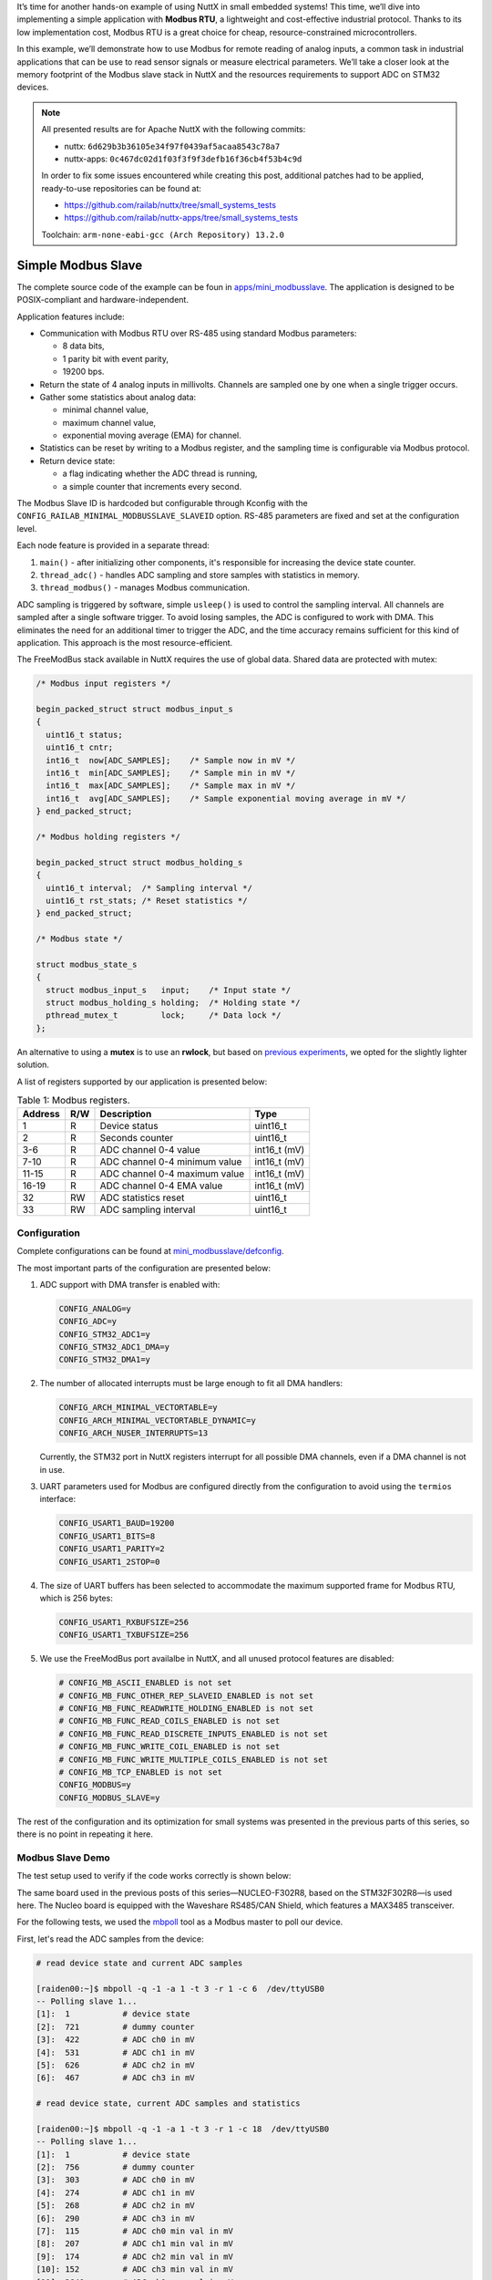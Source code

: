 .. title: Apache NuttX and small systems - Modbus slave example
.. slug: nuttx-and-small-systems-modbus-slave-example
.. date: 2025-03-26 12:00:00 UTC
.. tags: nuttx, small systems
.. category: Blog
.. description: Creating a small Modbus slave with analog inputs based on Apache NuttX
.. type: text

.. thumbnail:: /images/posts/2025/3/nuttx-and-small-systems-modbus-slave-example/1.png
   :alt: Capture of Modbus RTU communication with our simple device.
   :align: center

It’s time for another hands-on example of using NuttX in small embedded systems!
This time, we’ll dive into implementing a simple application with **Modbus RTU**,
a lightweight and cost-effective industrial protocol. Thanks to its low
implementation cost, Modbus RTU is a great choice for cheap, resource-constrained
microcontrollers.

In this example, we’ll demonstrate how to use Modbus for remote reading of
analog inputs, a common task in industrial applications that can be use to read
sensor signals or measure electrical parameters. We’ll take a closer look at
the memory footprint of the Modbus slave stack in NuttX and the resources
requirements to support ADC on STM32 devices.

.. TEASER_END

.. note::
   :class: card

   All presented results are for Apache NuttX with the following commits:

   * nuttx: ``6d629b3b36105e34f97f0439af5acaa8543c78a7``
   * nuttx-apps: ``0c467dc02d1f03f3f9f3defb16f36cb4f53b4c9d``

   In order to fix some issues encountered while creating this post,
   additional patches had to be applied, ready-to-use repositories can
   be found at:

   * https://github.com/railab/nuttx/tree/small_systems_tests
   * https://github.com/railab/nuttx-apps/tree/small_systems_tests

   Toolchain: ``arm-none-eabi-gcc (Arch Repository) 13.2.0``

===================
Simple Modbus Slave
===================

The complete source code of the example can be foun in `apps/mini_modbusslave`__.
The application is designed to be POSIX-compliant and hardware-independent.

__ https://github.com/railab/railab_nuttx_code/blob/master/apps/mini_modbusslave/

Application features include:

* Communication with Modbus RTU over RS-485 using standard Modbus parameters:

  - 8 data bits,

  - 1 parity bit with event parity,

  - 19200 bps.

* Return the state of 4 analog inputs in millivolts. Channels are sampled one
  by one when a single trigger occurs.

* Gather some statistics about analog data:

  - minimal channel value,

  - maximum channel value,

  - exponential moving average (EMA) for channel.

* Statistics can be reset by writing to a Modbus register, and the sampling
  time is configurable via Modbus protocol.

* Return device state:

  - a flag indicating whether the ADC thread is running,

  - a simple counter that increments every second.

The Modbus Slave ID is hardcoded but configurable through Kconfig with
the ``CONFIG_RAILAB_MINIMAL_MODBUSSLAVE_SLAVEID`` option.
RS-485 parameters are fixed and set at the configuration level.

Each node feature is provided in a separate thread:

#. ``main()`` - after initializing other components, it's responsible for
   increasing the device state counter.

#. ``thread_adc()`` - handles ADC sampling and store samples with statistics in memory.

#. ``thread_modbus()`` - manages Modbus communication.

ADC sampling is triggered by software, simple ``usleep()`` is used to control
the sampling interval. All channels are sampled after a single software trigger.
To avoid losing samples, the ADC is configured to work with DMA. This eliminates
the need for an additional timer to trigger the ADC, and the time accuracy
remains sufficient for this kind of application. This approach is the most
resource-efficient.

The FreeModBus stack available in NuttX requires the use of global data. Shared
data are protected with mutex:

.. code:: C

  /* Modbus input registers */

  begin_packed_struct struct modbus_input_s
  {
    uint16_t status;
    uint16_t cntr;
    int16_t  now[ADC_SAMPLES];    /* Sample now in mV */
    int16_t  min[ADC_SAMPLES];    /* Sample min in mV */
    int16_t  max[ADC_SAMPLES];    /* Sample max in mV */
    int16_t  avg[ADC_SAMPLES];    /* Sample exponential moving average in mV */
  } end_packed_struct;

  /* Modbus holding registers */

  begin_packed_struct struct modbus_holding_s
  {
    uint16_t interval;  /* Sampling interval */
    uint16_t rst_stats; /* Reset statistics */
  } end_packed_struct;

  /* Modbus state */

  struct modbus_state_s
  {
    struct modbus_input_s   input;    /* Input state */
    struct modbus_holding_s holding;  /* Holding state */
    pthread_mutex_t         lock;     /* Data lock */
  };

An alternative to using a **mutex** is to use an **rwlock**, but based on
`previous experiments <link://slug/nuttx-and-small-systems-os-components>`__, we
opted for the slightly lighter solution.

A list of registers supported by our application is presented below:

.. table:: Table 1: Modbus registers.
   :class: table table-secondary
   :widths: auto

   +---------+-------+-------------------------------+---------------+
   | Address | R/W   | Description                   | Type          |
   +=========+=======+===============================+===============+
   | 1       | R     | Device status                 | uint16_t      |
   +---------+-------+-------------------------------+---------------+
   | 2       | R     | Seconds counter               | uint16_t      |
   +---------+-------+-------------------------------+---------------+
   | 3-6     | R     | ADC channel 0-4 value         | int16_t (mV)  |
   +---------+-------+-------------------------------+---------------+
   | 7-10    | R     | ADC channel 0-4 minimum value | int16_t (mV)  |
   +---------+-------+-------------------------------+---------------+
   | 11-15   | R     | ADC channel 0-4 maximum value | int16_t (mV)  |
   +---------+-------+-------------------------------+---------------+
   | 16-19   | R     | ADC channel 0-4 EMA value     | int16_t (mV)  |
   +---------+-------+-------------------------------+---------------+
   | 32      | RW    | ADC statistics reset          | uint16_t      |
   +---------+-------+-------------------------------+---------------+
   | 33      | RW    | ADC sampling interval         | uint16_t      |
   +---------+-------+-------------------------------+---------------+

Configuration
=============

Complete configurations can be found at `mini_modbusslave/defconfig`__.

__ https://github.com/railab/railab_nuttx_code/blob/master/boards/arm/stm32/nucleo-f302r8-mini/config/mini_modbusslave/defconfig

The most important parts of the configuration are presented below:

#. ADC support with DMA transfer is enabled with:

   .. code:: shell

     CONFIG_ANALOG=y
     CONFIG_ADC=y
     CONFIG_STM32_ADC1=y
     CONFIG_STM32_ADC1_DMA=y
     CONFIG_STM32_DMA1=y

#. The number of allocated interrupts must be large enough to fit all
   DMA handlers:

   .. code:: shell

     CONFIG_ARCH_MINIMAL_VECTORTABLE=y
     CONFIG_ARCH_MINIMAL_VECTORTABLE_DYNAMIC=y
     CONFIG_ARCH_NUSER_INTERRUPTS=13

   Currently, the STM32 port in NuttX registers interrupt for all possible
   DMA channels, even if a DMA channel is not in use.

#. UART parameters used for Modbus are configured directly from the configuration
   to avoid using the ``termios`` interface:

   .. code:: shell

     CONFIG_USART1_BAUD=19200
     CONFIG_USART1_BITS=8
     CONFIG_USART1_PARITY=2
     CONFIG_USART1_2STOP=0

#. The size of UART buffers has been selected to accommodate the maximum
   supported frame for Modbus RTU, which is 256 bytes:

   .. code:: shell

     CONFIG_USART1_RXBUFSIZE=256
     CONFIG_USART1_TXBUFSIZE=256

#. We use the FreeModBus port availalbe in NuttX, and all unused protocol
   features are disabled:

   .. code:: shell

     # CONFIG_MB_ASCII_ENABLED is not set
     # CONFIG_MB_FUNC_OTHER_REP_SLAVEID_ENABLED is not set
     # CONFIG_MB_FUNC_READWRITE_HOLDING_ENABLED is not set
     # CONFIG_MB_FUNC_READ_COILS_ENABLED is not set
     # CONFIG_MB_FUNC_READ_DISCRETE_INPUTS_ENABLED is not set
     # CONFIG_MB_FUNC_WRITE_COIL_ENABLED is not set
     # CONFIG_MB_FUNC_WRITE_MULTIPLE_COILS_ENABLED is not set
     # CONFIG_MB_TCP_ENABLED is not set
     CONFIG_MODBUS=y
     CONFIG_MODBUS_SLAVE=y

The rest of the configuration and its optimization for small systems was
presented in the previous parts of this series, so there is no point in repeating
it here.

Modbus Slave Demo
=================

The test setup used to verify if the code works correctly is shown below:

.. thumbnail:: /images/posts/2025/3/nuttx-and-small-systems-modbus-slave-example/2.jpg
   :alt: Test setup with NUCLEO-F302R8 and USB to RS485 converter.
   :align: center

The same board used in the previous posts of this series—NUCLEO-F302R8, based
on the STM32F302R8—is used here. The Nucleo board is equipped with the Waveshare
RS485/CAN Shield, which features a MAX3485 transceiver.

For the following tests, we used the `mbpoll <https://github.com/epsilonrt/mbpoll>`__
tool as a Modbus master to poll our device.

First, let's read the ADC samples from the device:

.. code:: shell

  # read device state and current ADC samples

  [raiden00:~]$ mbpoll -q -1 -a 1 -t 3 -r 1 -c 6  /dev/ttyUSB0
  -- Polling slave 1...
  [1]: 	1           # device state
  [2]: 	721         # dummy counter
  [3]: 	422         # ADC ch0 in mV
  [4]: 	531         # ADC ch1 in mV
  [5]: 	626         # ADC ch2 in mV
  [6]: 	467         # ADC ch3 in mV

  # read device state, current ADC samples and statistics

  [raiden00:~]$ mbpoll -q -1 -a 1 -t 3 -r 1 -c 18  /dev/ttyUSB0
  -- Polling slave 1...
  [1]:  1           # device state
  [2]:  756         # dummy counter
  [3]:  303         # ADC ch0 in mV
  [4]:  274         # ADC ch1 in mV
  [5]:  268         # ADC ch2 in mV
  [6]:  290         # ADC ch3 in mV
  [7]:  115         # ADC ch0 min val in mV
  [8]:  207         # ADC ch1 min val in mV
  [9]:  174         # ADC ch2 min val in mV
  [10]: 152         # ADC ch3 min val in mV
  [11]: 2640        # ADC ch0 max val in mV
  [12]: 2364        # ADC ch1 max val in mV
  [13]: 3294        # ADC ch2 max val in mV
  [14]: 3300        # ADC ch3 max val in mV
  [15]: 293         # ADC ch0 EMA val in mV
  [16]: 268         # ADC ch1 EMA val in mV
  [17]: 269         # ADC ch2 EMA val in mV
  [18]: 298         # ADC ch3 EMA val in mV

Next, let's modify the sampling interval:

.. code:: shell

  # read interval

  [raiden00:~]$ mbpoll -q -1 -t4 /dev/ttyUSB0 -r 31
  -- Polling slave 1...
  [31]: 	10000

  # write new interval

  [raiden00:~]$ mbpoll -t4 /dev/ttyUSB0 -r 31 12345
  Written 1 references.

  # read interval

  [raiden00:~]$ mbpoll -q -1 -t4 /dev/ttyUSB0 -r 31
  -- Polling slave 1...
  [31]: 	12345

And finally, let's check if resetting the analog statistics works:

.. code:: shell

  # read ADC stats only

  [raiden00:~]$ mbpoll -q -1 -q -a 1 -t 3 -r 7 -c 12  /dev/ttyUSB0
  -- Polling slave 1...
  [7]: 	15          # ADC ch0 min val in mV
  [8]: 	47          # ADC ch1 min val in mV
  [9]: 	60          # ADC ch2 min val in mV
  [10]: 0           # ADC ch3 min val in mV
  [11]: 2786        # ADC ch0 max val in mV
  [12]: 2823        # ADC ch1 max val in mV
  [13]: 2570        # ADC ch2 max val in mV
  [14]: 3118        # ADC ch3 max val in mV
  [15]: 396         # ADC ch0 EMA val in mV
  [16]: 453         # ADC ch1 EMA val in mV
  [17]: 510         # ADC ch2 EMA val in mV
  [18]: 390         # ADC ch3 EMA val in mV

  # reset stats

  [raiden00:~]$ mbpoll -q -t4 /dev/ttyUSB0 -r 32 1
  Written 1 references.

  # read ADC stats once again

  [raiden00:~]$ mbpoll -q -1 -q -a 1 -t 3 -r 7 -c 12  /dev/ttyUSB0
  -- Polling slave 1...
  [7]: 	189         # ADC ch0 min val in mV
  [8]: 	209         # ADC ch1 min val in mV
  [9]: 	242         # ADC ch2 min val in mV
  [10]: 220         # ADC ch3 min val in mV
  [11]: 548         # ADC ch0 max val in mV
  [12]: 630         # ADC ch1 max val in mV
  [13]: 716         # ADC ch2 max val in mV
  [14]: 607         # ADC ch3 max val in mV
  [15]: 391         # ADC ch0 EMA val in mV
  [16]: 451         # ADC ch1 EMA val in mV
  [17]: 513         # ADC ch2 EMA val in mV
  [18]: 406         # ADC ch3 EMA val in mV

The device performs as expected, so we can move on to the resource usage summary.

Results
=======

Memory report for the complete application is:

.. code:: shell

  Memory region         Used Size  Region Size  %age Used
             flash:       30388 B        64 KB     46.37%
              sram:        3000 B        16 KB     18.02%

Memory report with ADC sampling disabled and Modbus stack enabled:

.. code:: shell

  Memory region         Used Size  Region Size  %age Used
             flash:       26364 B        64 KB     40.23%
              sram:        2648 B        16 KB     15.87%

Memory report with the Modbus stack disabled and ADC sampling enabled:

.. code:: shell

  Memory region         Used Size  Region Size  %age Used
             flash:       25924 B        64 KB     39.56%
              sram:        2340 B        16 KB     13.99%

Additionally, the application consumes 512 bytes of SRAM for each thread in
the system:

#. IDLE thread,

#. ``main()``,

#. ``thread_modbus()`` (when Modbus support is enabled),

#. ``thread_adc()`` (when ADC support is enabled).

For this specific example, we can estimate that Modbus support takes
**4464 bytes of FLASH** and ADC support takes **4024 bytes** of FLASH.

Looking at the symbols in the binary, I see some potential for further
optimization:

* We don’t need ``syslog()``, but the logic related to it hasn't been removed.
  If we know that our application doesn’t require this feature, we should be
  able to completely disable SYSLOG during system configuration.

* In our case, the serial port configuration is done at the NuttX configuration
  level. We don’t need the ``termios`` functions to be called from the Modbus
  stack, but currently, there is no option to disable this logic.

* The compiler doesn't optimize ``adc_ioctl()`` well, leaving some unused
  logic in the image.

* As mentioned earlier, DMA handlers should only be used when a specific
  DMA channel is in use. It makes no sense to allocate interrupts for all
  DMA channels present in the chip.

Summary
=======

Just like in our previous practical example with
`CAN node <link://slug/nuttx-and-small-systems-can-node-example>`__, one again
we managed to fit the application within 32KB of FLASH. Analyzing the final
binary, I see potential for further optimization, making it possible to bring
the size below 30KB, though this would require modifications to the NuttX
source—a topic for another time.

Some key features of a fully functional Modbus device have been intentionally
omitted to simplify implementation. However, the provided code serves as a solid
foundation for further development, such as:

- configuring Modbus parameters like baud or slave ID form the program,

- applying scale and offset for returned ADC samples,

- adding a system watchdog,

- or including more signal statistics.

There is plenty of room for further improvements, but even in its current form,
the application can be useful for prototyping Modbus-based applications.

